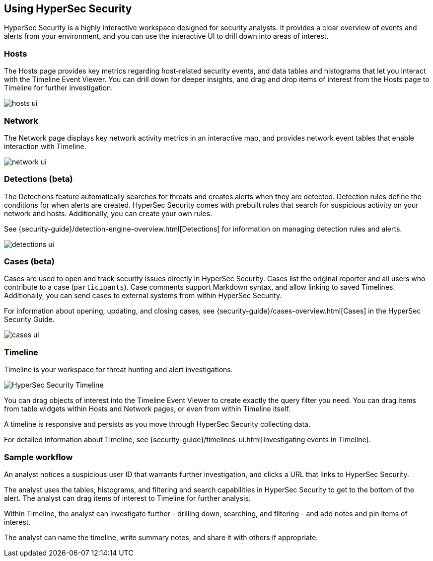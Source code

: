 [role="xpack"]
[[siem-ui]]
== Using HyperSec Security

HyperSec Security is a highly interactive workspace designed for security
analysts. It provides a clear overview of events and alerts from your
environment, and you can use the interactive UI to drill down into areas of
interest.

[float]
[[hosts-ui]]
=== Hosts

The Hosts page provides key metrics regarding host-related security events, and
data tables and histograms that let you interact with the Timeline Event Viewer.
You can drill down for deeper insights, and drag and drop items of interest from
the Hosts page to Timeline for further investigation.

[role="screenshot"]
image::siem/images/hosts-ui.png[]


[float]
[[network-ui]]
=== Network

The Network page displays key network activity metrics in an interactive map,
and provides network event tables that enable interaction with Timeline.

[role="screenshot"]
image::siem/images/network-ui.png[]

[float]
[[detections-ui]]
=== Detections (beta)

The Detections feature automatically searches for threats and creates 
alerts when they are detected. Detection rules define the conditions 
for when alerts are created. HyperSec Security comes with prebuilt rules that
search for suspicious activity on your network and hosts. Additionally, you can
create your own rules.

See {security-guide}/detection-engine-overview.html[Detections] for information
on managing detection rules and alerts.

[role="screenshot"]
image::siem/images/detections-ui.png[]

[float]
[[cases-ui]]
=== Cases (beta)

Cases are used to open and track security issues directly in HyperSec Security. 
Cases list the original reporter and all users who contribute to a case
(`participants`). Case comments support Markdown syntax, and allow linking to
saved Timelines. Additionally, you can send cases to external systems from
within HyperSec Security.

For information about opening, updating, and closing cases, see
{security-guide}/cases-overview.html[Cases] in the HyperSec Security Guide.

[role="screenshot"]
image::siem/images/cases-ui.png[]

[float]
[[timelines-ui]]
=== Timeline

Timeline is your workspace for threat hunting and alert investigations. 

[role="screenshot"]
image::siem/images/timeline-ui.png[HyperSec Security Timeline]

You can drag objects of interest into the Timeline Event Viewer to create
exactly the query filter you need. You can drag items from table widgets within
Hosts and Network pages, or even from within Timeline itself.

A timeline is responsive and persists as you move through HyperSec Security
collecting data. 

For detailed information about Timeline, see
{security-guide}/timelines-ui.html[Investigating events in Timeline].

[float]
[[sample-workflow]]
=== Sample workflow

An analyst notices a suspicious user ID that warrants further investigation, and
clicks a URL that links to HyperSec Security. 

The analyst uses the tables, histograms, and filtering and search capabilities in
HyperSec Security to get to the bottom of the alert. The analyst can drag items of
interest to Timeline for further analysis.

Within Timeline, the analyst can investigate further - drilling down,
searching, and filtering - and add notes and pin items of interest. 

The analyst can name the timeline, write summary notes, and share it with others
if appropriate.



